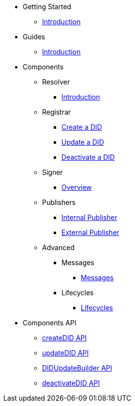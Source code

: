 * Getting Started
  ** xref:getting-started/intro.adoc[Introduction]
// ** xref:getting-started/installation.adoc[Installation]
// ** xref:getting-started/environment-setup.adoc[Environment Setup]

* Guides
// ** xref:guides/the-basics.adoc[The Basics]
  ** xref:guides/intro.adoc[Introduction]

* Components
  ** Resolver
    *** xref:components/resolver/guide.adoc[Introduction]
  ** Registrar
    *** xref:components/registrar/createDID/guide.adoc[Create a DID]
    *** xref:components/registrar/updateDID/guide.adoc[Update a DID]
// *** xref:components/registrar/updateDID/guide2.adoc[Update a DID 2]
    *** xref:components/registrar/deactivateDID/guide.adoc[Deactivate a DID]
// *** xref:components/registrar/deactivateDID/guide2.adoc[Deactivate a DID2]
  ** Signer
    *** xref:components/signer/guide.adoc[Overview]
  ** Publishers
    *** xref:components/publishers/publisher-internal/guide.adoc[Internal Publisher]
    *** xref:components/publishers/publisher-external/guide.adoc[External Publisher]
  ** Advanced
    *** Messages
      **** xref::components/advanced/messages/guide.adoc[Messages]
    *** Lifecycles
      **** xref::components/advanced/lifecycles/guide.adoc[Lifecycles]

* Components API
  ** xref:components-api/createDID/api.adoc[createDID API]
  ** xref:components-api/updateDID/api.adoc[updateDID API]
  ** xref:components-api/DIDUpdateBuilder/api.adoc[DIDUpdateBuilder API]
  ** xref:components-api/deactivateDID/api.adoc[deactivateDID API]
